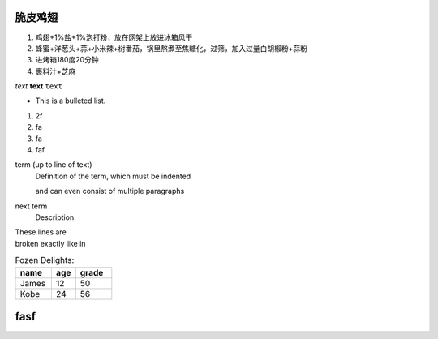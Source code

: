 脆皮鸡翅
=======


1. 鸡翅+1%盐+1%泡打粉，放在网架上放进冰箱风干
2. 蜂蜜+洋葱头+蒜+小米辣+树番茄，锅里熬煮至焦糖化，过筛，加入过量白胡椒粉+蒜粉
3. 进烤箱180度20分钟
4. 裹料汁+芝麻

*text*
**text**
``text``

* This is a bulleted list.

1. 2f
2. fa 

#. fa 
#. faf 

term (up to line of text)
    Definition of the term, which must be indented

    and can even consist of multiple paragraphs

next term
    Description.


| These lines are
| broken exactly like in

.. csv-table:: Fozen Delights:
    :header: "name", "age", "grade"
    :widths: 15,10,15

    "James",12,50
    "Kobe",24,56


fasf 
====
